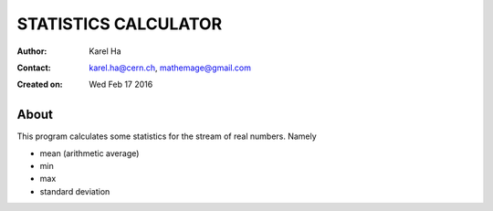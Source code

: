 =====================
STATISTICS CALCULATOR
=====================

:Author: Karel Ha
:Contact: karel.ha@cern.ch, mathemage@gmail.com
:Created on: $Date: Wed Feb 17 2016 $

About
-----

This program calculates some statistics for the stream of real numbers. Namely

- mean (arithmetic average)
- min
- max
- standard deviation
